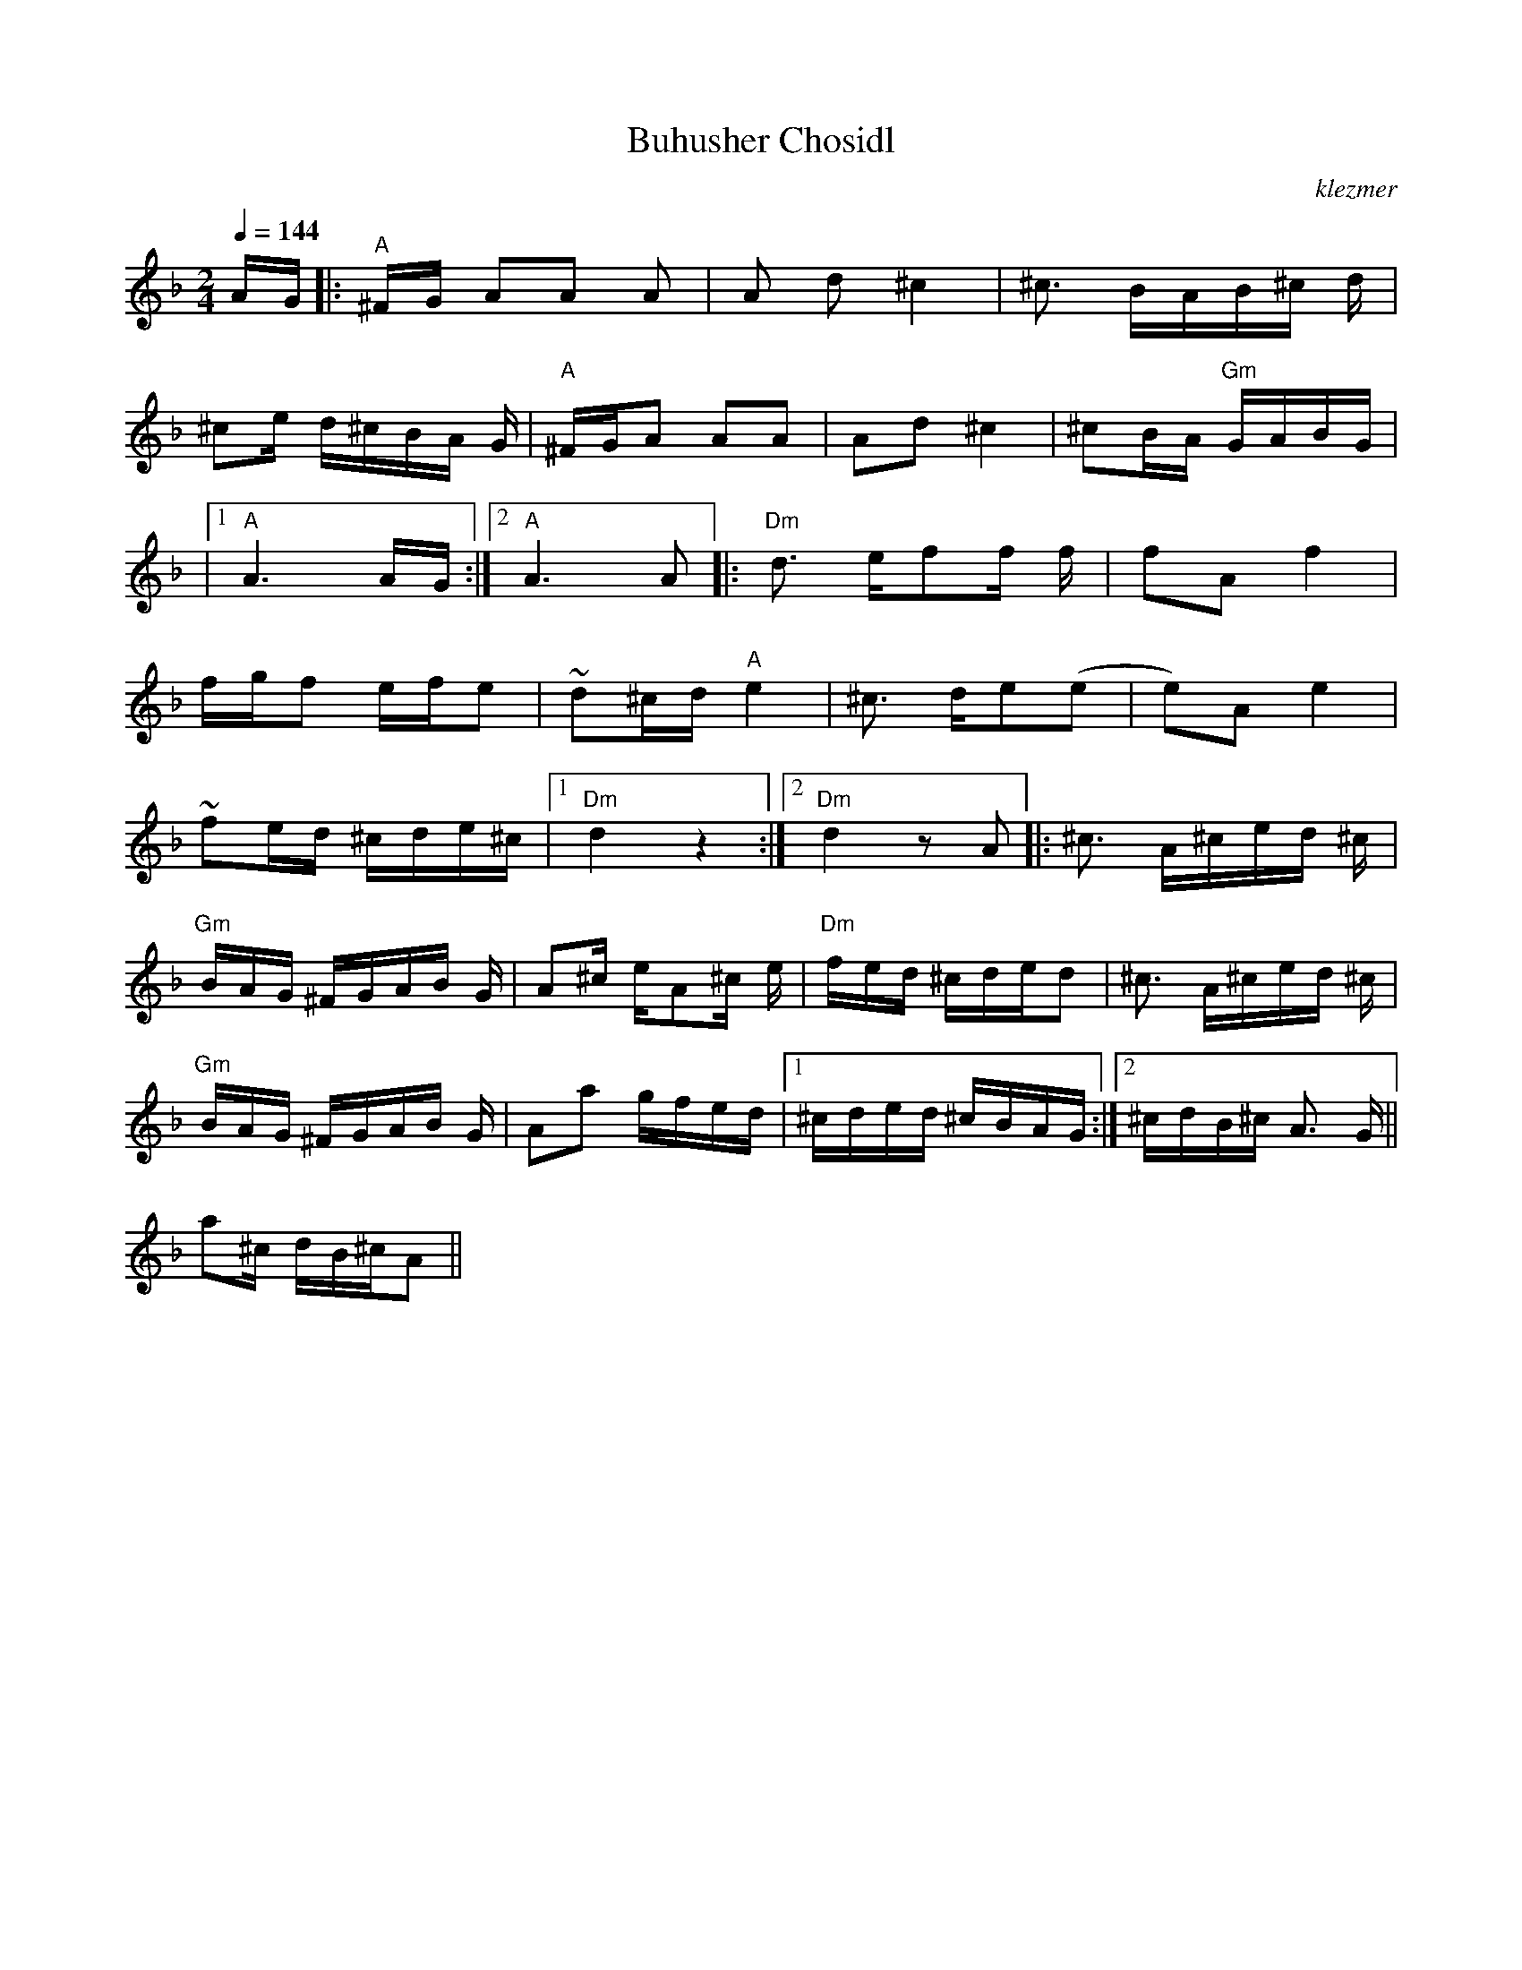 X: 102
T:Buhusher Chosidl
O:klezmer
M:2/4
L:1/8
Q:1/4=144
K:Dm
V:1
A/G/ |:"A" ^F/G/ AA A|A d^c2 |^c3/2 B/A/B/^c/ d/|
^ce/ d/^c/B/A/ G/|"A" ^F/G/A AA |Ad ^c2 |^cB/A/ "Gm" G/A/B/G/ |
|1 "A" A3 A/G/:|2 "A" A3 A|| |:"Dm" d3/2 e/ff/ f/|fA f2 |
f/g/f e/f/e |~d^c/d/ "A" e2  |^c3/2 d/e(e |e)A e2 |
~fe/d/ ^c/d/e/^c/ |1 "Dm" d2 z2 :|2 "Dm" d2 zA ||  |:^c3/2 A/^c/e/d/ ^c/|
"Gm" B/A/G/ ^F/G/A/B/ G/|A^c/ e/A^c/ e/|"Dm" f/e/d/ ^c/d/e/d |^c3/2 A/^c/e/d/ ^c/|
"Gm" B/A/G/ ^F/G/A/B/ G/|Aa g/f/e/d/ |1 ^c/d/e/d/ ^c/B/A/G/ :|2 ^c/d/B/^c/ A3/2 G/||
a^c/ d/B/^c/A ||
